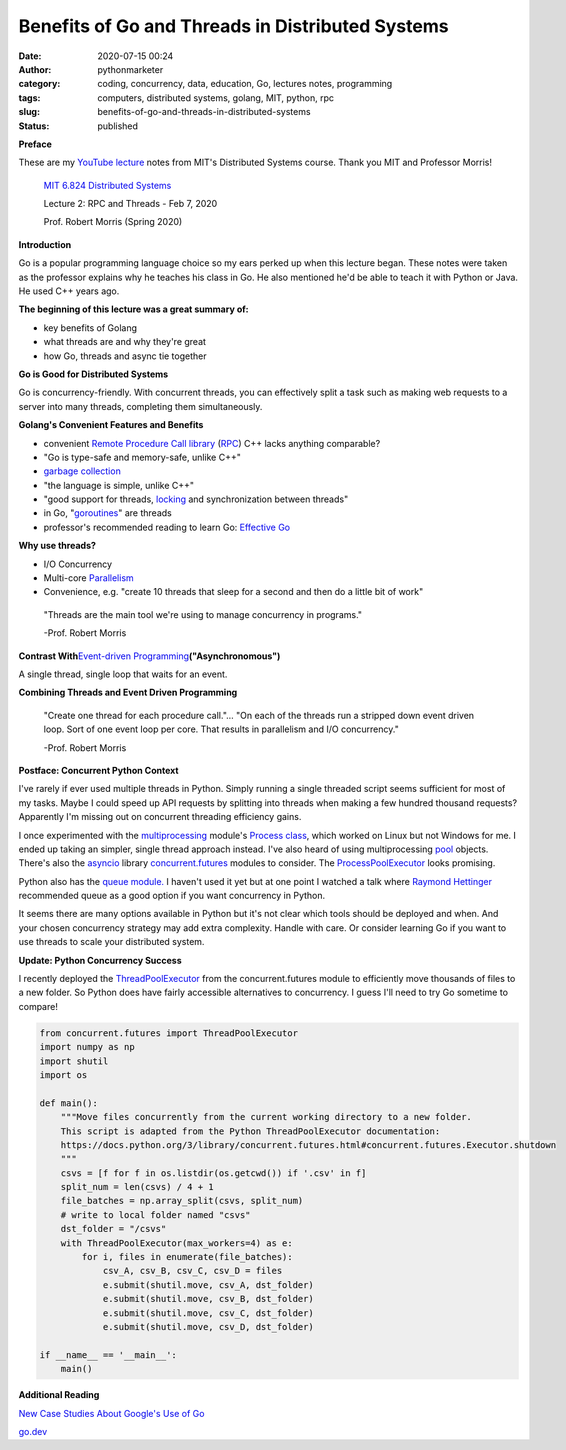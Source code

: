 Benefits of Go and Threads in Distributed Systems
#################################################
:date: 2020-07-15 00:24
:author: pythonmarketer
:category: coding, concurrency, data, education, Go, lectures notes, programming
:tags: computers, distributed systems, golang, MIT, python, rpc
:slug: benefits-of-go-and-threads-in-distributed-systems
:status: published

**Preface**

These are my `YouTube lecture <https://www.youtube.com/watch?v=gA4YXUJX7t8&list=PLrw6a1wE39_tb2fErI4-WkMbsvGQk9_UB&index=3&t=0s>`__ notes from MIT's Distributed Systems course. Thank you MIT and Professor Morris!

   `MIT 6.824 Distributed Systems <https://www.youtube.com/playlist?list=PLrw6a1wE39_tb2fErI4-WkMbsvGQk9_UB>`__

   Lecture 2: RPC and Threads - Feb 7, 2020

   Prof. Robert Morris (Spring 2020)

**Introduction**

Go is a popular programming language choice so my ears perked up when this lecture began. These notes were taken as the professor explains why he teaches his class in Go. He also mentioned he'd be able to teach it with Python or Java. He used C++ years ago.

**The beginning of this lecture was a great summary of:**

-  key benefits of Golang
-  what threads are and why they're great
-  how Go, threads and async tie together

**Go is Good for Distributed Systems**

Go is concurrency-friendly. With concurrent threads, you can effectively split a task such as making web requests to a server into many threads, completing them simultaneously.

**Golang's Convenient Features and Benefits**

-  convenient `Remote Procedure Call library <https://golang.org/pkg/net/rpc/>`__ (`RPC <https://en.wikipedia.org/wiki/Remote_procedure_call>`__) C++ lacks anything comparable?
-  "Go is type-safe and memory-safe, unlike C++"
-  `garbage collection <https://en.wikipedia.org/wiki/Garbage_collection_(computer_science)>`__
-  "the language is simple, unlike C++"
-  "good support for threads, `locking <https://en.wikipedia.org/wiki/Lock_(computer_science)>`__ and synchronization between threads"
-  in Go, "`goroutines <https://golang.org/doc/effective_go.html#goroutines>`__" are threads
-  professor's recommended reading to learn Go: `Effective Go <https://golang.org/doc/effective_go.html>`__

**Why use threads?**

-  I/O Concurrency
-  Multi-core `Parallelism <https://en.wikipedia.org/wiki/Parallel_computing#:~:text=Parallel%20computers%20can%20be%20roughly,work%20on%20the%20same%20task.>`__
-  Convenience, e.g. "create 10 threads that sleep for a second and then do a little bit of work"

..

   "Threads are the main tool we're using to manage concurrency in programs."

   -Prof. Robert Morris

**Contrast With**\ `Event-driven Programming <https://en.wikipedia.org/wiki/Event-driven_programming#:~:text=In%20computer%20programming%2C%20event%2Ddriven,from%20other%20programs%20or%20threads.>`__\ **("Asynchronomous")**

A single thread, single loop that waits for an event.

**Combining Threads and Event Driven Programming**

   "Create one thread for each procedure call."... "On each of the threads run a stripped down event driven loop. Sort of one event loop per core. That results in parallelism and I/O concurrency."

   -Prof. Robert Morris

**Postface: Concurrent Python Context**

I've rarely if ever used multiple threads in Python. Simply running a single threaded script seems sufficient for most of my tasks. Maybe I could speed up API requests by splitting into threads when making a few hundred thousand requests? Apparently I'm missing out on concurrent threading efficiency gains.

I once experimented with the `multiprocessing <https://docs.python.org/3.8/library/multiprocessing.html>`__ module's `Process class <https://docs.python.org/3.8/library/multiprocessing.html#the-process-class>`__, which worked on Linux but not Windows for me. I ended up taking an simpler, single thread approach instead. I've also heard of using multiprocessing `pool <https://docs.python.org/3/library/multiprocessing.html#multiprocessing.pool.Pool>`__ objects. There's also the `asyncio <https://docs.python.org/3/library/asyncio.html>`__ library `concurrent.futures <https://docs.python.org/3/library/concurrent.futures.html>`__ modules to consider. The `ProcessPoolExecutor <https://docs.python.org/3/library/concurrent.futures.html#processpoolexecutor-example>`__ looks promising.

Python also has the `queue module. <https://docs.python.org/3/library/queue.html>`__ I haven't used it yet but at one point I watched a talk where `Raymond Hettinger <https://www.youtube.com/watch?v=_GP9OpZPUYc>`__ recommended queue as a good option if you want concurrency in Python.

It seems there are many options available in Python but it's not clear which tools should be deployed and when. And your chosen concurrency strategy may add extra complexity. Handle with care. Or consider learning Go if you want to use threads to scale your distributed system.

**Update: Python Concurrency Success**

I recently deployed the `ThreadPoolExecutor <https://docs.python.org/3/library/concurrent.futures.html#concurrent.futures.ThreadPoolExecutor>`__ from the concurrent.futures module to efficiently move thousands of files to a new folder. So Python does have fairly accessible alternatives to concurrency. I guess I'll need to try Go sometime to compare!

.. code-block:: python

   from concurrent.futures import ThreadPoolExecutor
   import numpy as np
   import shutil
   import os

   def main():
       """Move files concurrently from the current working directory to a new folder.
       This script is adapted from the Python ThreadPoolExecutor documentation:
       https://docs.python.org/3/library/concurrent.futures.html#concurrent.futures.Executor.shutdown
       """
       csvs = [f for f in os.listdir(os.getcwd()) if '.csv' in f]
       split_num = len(csvs) / 4 + 1
       file_batches = np.array_split(csvs, split_num)
       # write to local folder named "csvs"
       dst_folder = "/csvs"
       with ThreadPoolExecutor(max_workers=4) as e:
           for i, files in enumerate(file_batches):
               csv_A, csv_B, csv_C, csv_D = files
               e.submit(shutil.move, csv_A, dst_folder)
               e.submit(shutil.move, csv_B, dst_folder)
               e.submit(shutil.move, csv_C, dst_folder)
               e.submit(shutil.move, csv_D, dst_folder)
                           
   if __name__ == '__main__':
       main()

**Additional Reading**

`New Case Studies About Google's Use of Go <https://opensource.googleblog.com/2020/08/new-case-studies-about-googles-use-of-go.html?utm_source=feedburner&utm_medium=feed&utm_campaign=Feed%3A+GoogleOpenSourceBlog+%28Google+Open+Source+Blog%29>`__

`go.dev <https://go.dev/>`__

